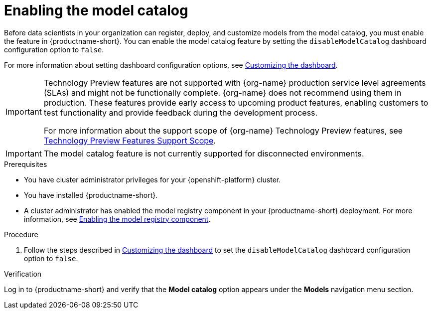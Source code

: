 :_module-type: PROCEDURE

[id="enabling-the-model-catalog_{context}"]
= Enabling the model catalog

[role='_abstract']
Before data scientists in your organization can register, deploy, and customize models from the model catalog, you must enable the feature in {productname-short}. You can enable the model catalog feature by setting the `disableModelCatalog` dashboard configuration option to `false`. 

ifdef::upstream[]
For more information about setting dashboard configuration options, see link:{odhdocshome}/managing-resources/#customizing-the-dashboard[Customizing the dashboard].
endif::[]
ifndef::upstream[]
For more information about setting dashboard configuration options, see link:{rhoaidocshome}{default-format-url}/managing_resources/customizing-the-dashboard[Customizing the dashboard].
endif::[]

ifndef::upstream[]
[IMPORTANT]
====
ifdef::self-managed[]
The model catalog feature is currently available in {productname-long} {vernum} as a Technology Preview feature.
endif::[]
ifdef::cloud-service[]
The model catalog feature is currently available in {productname-long} as a Technology Preview feature.
endif::[]
Technology Preview features are not supported with {org-name} production service level agreements (SLAs) and might not be functionally complete.
{org-name} does not recommend using them in production.
These features provide early access to upcoming product features, enabling customers to test functionality and provide feedback during the development process.

For more information about the support scope of {org-name} Technology Preview features, see link:https://access.redhat.com/support/offerings/techpreview/[Technology Preview Features Support Scope].
====
endif::[]

ifndef::cloud-service[]
[IMPORTANT]
====
The model catalog feature is not currently supported for disconnected environments.
====
endif::[]

.Prerequisites

* You have cluster administrator privileges for your {openshift-platform} cluster.
* You have installed {productname-short}.
ifdef::upstream[]
* A cluster administrator has enabled the model registry component in your {productname-short} deployment. For more information, see link:{odhdocshome}/working-with-model-registries/#enabling-the-model-registry-component_model-registry[Enabling the model registry component].
endif::[]
ifndef::upstream[]
* A cluster administrator has enabled the model registry component in your {productname-short} deployment. For more information, see link:{rhoaidocshome}{default-format-url}/enabling_the_model_registry_component/enabling-the-model-registry-component_model-registry-config[Enabling the model registry component].
endif::[]

.Procedure

ifdef::upstream[]
. Follow the steps described in link:{odhdocshome}/managing-resources/#customizing-the-dashboard[Customizing the dashboard] to set the `disableModelCatalog` dashboard configuration option to `false`. 
endif::[]
ifndef::upstream[]
. Follow the steps described in link:{rhoaidocshome}{default-format-url}/managing_resources/customizing-the-dashboard[Customizing the dashboard] to set the `disableModelCatalog` dashboard configuration option to `false`. 
endif::[]


.Verification

Log in to {productname-short} and verify that the *Model catalog* option appears under the *Models* navigation menu section.

